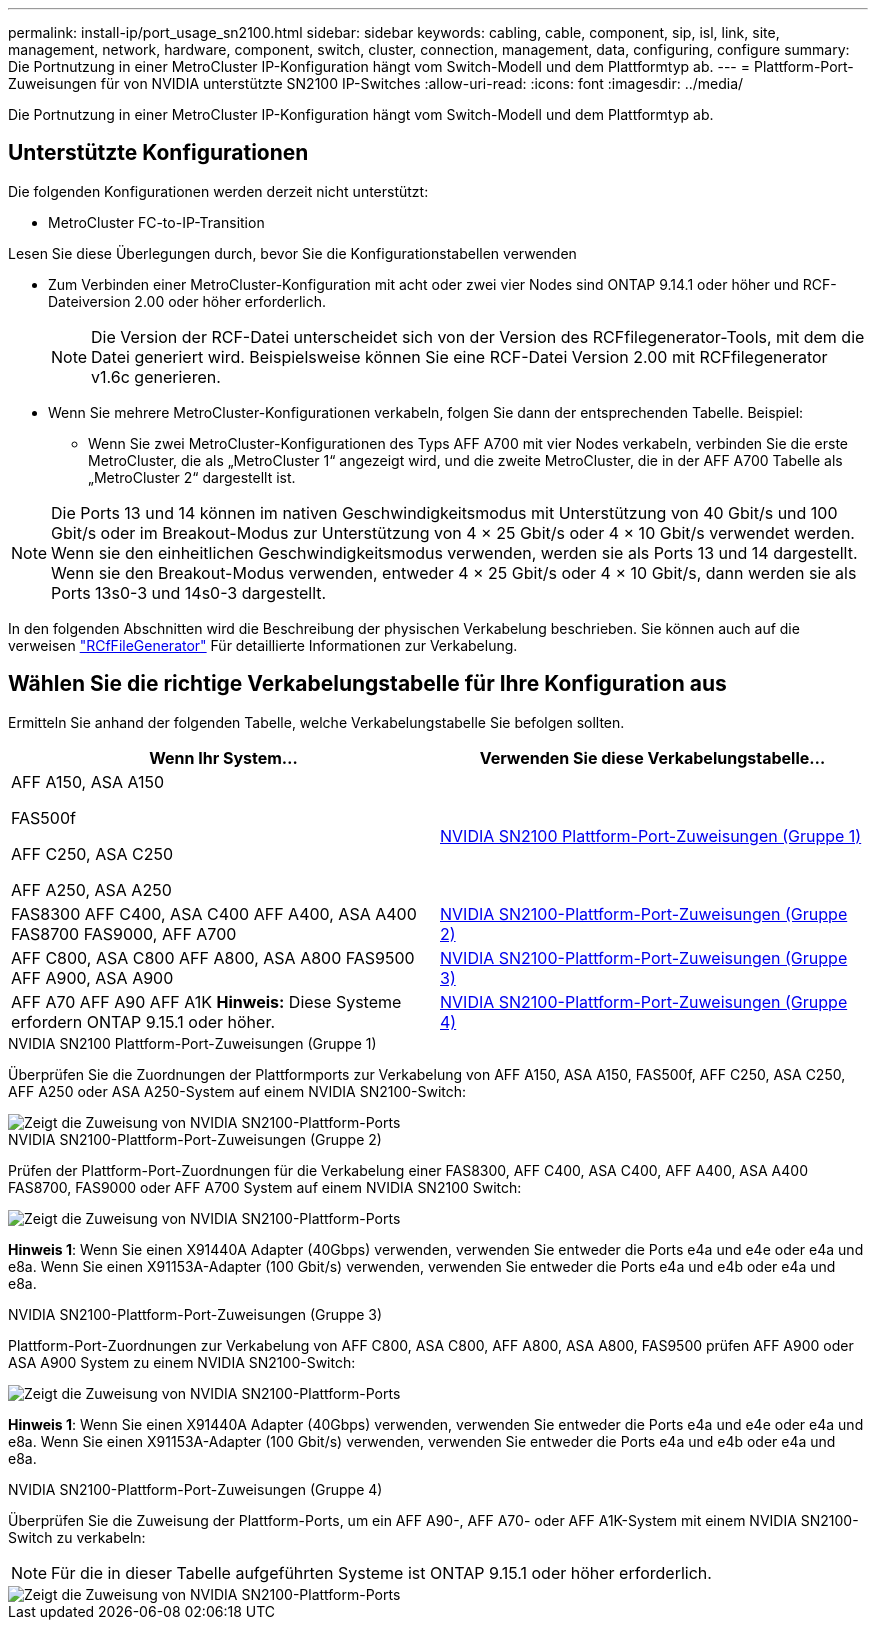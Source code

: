 ---
permalink: install-ip/port_usage_sn2100.html 
sidebar: sidebar 
keywords: cabling, cable, component, sip, isl, link, site, management, network, hardware, component, switch, cluster, connection, management, data, configuring, configure 
summary: Die Portnutzung in einer MetroCluster IP-Konfiguration hängt vom Switch-Modell und dem Plattformtyp ab. 
---
= Plattform-Port-Zuweisungen für von NVIDIA unterstützte SN2100 IP-Switches
:allow-uri-read: 
:icons: font
:imagesdir: ../media/


[role="lead"]
Die Portnutzung in einer MetroCluster IP-Konfiguration hängt vom Switch-Modell und dem Plattformtyp ab.



== Unterstützte Konfigurationen

Die folgenden Konfigurationen werden derzeit nicht unterstützt:

* MetroCluster FC-to-IP-Transition


.Lesen Sie diese Überlegungen durch, bevor Sie die Konfigurationstabellen verwenden
* Zum Verbinden einer MetroCluster-Konfiguration mit acht oder zwei vier Nodes sind ONTAP 9.14.1 oder höher und RCF-Dateiversion 2.00 oder höher erforderlich.
+

NOTE: Die Version der RCF-Datei unterscheidet sich von der Version des RCFfilegenerator-Tools, mit dem die Datei generiert wird. Beispielsweise können Sie eine RCF-Datei Version 2.00 mit RCFfilegenerator v1.6c generieren.



* Wenn Sie mehrere MetroCluster-Konfigurationen verkabeln, folgen Sie dann der entsprechenden Tabelle. Beispiel:
+
** Wenn Sie zwei MetroCluster-Konfigurationen des Typs AFF A700 mit vier Nodes verkabeln, verbinden Sie die erste MetroCluster, die als „MetroCluster 1“ angezeigt wird, und die zweite MetroCluster, die in der AFF A700 Tabelle als „MetroCluster 2“ dargestellt ist.





NOTE: Die Ports 13 und 14 können im nativen Geschwindigkeitsmodus mit Unterstützung von 40 Gbit/s und 100 Gbit/s oder im Breakout-Modus zur Unterstützung von 4 × 25 Gbit/s oder 4 × 10 Gbit/s verwendet werden. Wenn sie den einheitlichen Geschwindigkeitsmodus verwenden, werden sie als Ports 13 und 14 dargestellt. Wenn sie den Breakout-Modus verwenden, entweder 4 × 25 Gbit/s oder 4 × 10 Gbit/s, dann werden sie als Ports 13s0-3 und 14s0-3 dargestellt.

In den folgenden Abschnitten wird die Beschreibung der physischen Verkabelung beschrieben. Sie können auch auf die verweisen https://mysupport.netapp.com/site/tools/tool-eula/rcffilegenerator["RCfFileGenerator"] Für detaillierte Informationen zur Verkabelung.



== Wählen Sie die richtige Verkabelungstabelle für Ihre Konfiguration aus

Ermitteln Sie anhand der folgenden Tabelle, welche Verkabelungstabelle Sie befolgen sollten.

[cols="2*"]
|===
| Wenn Ihr System... | Verwenden Sie diese Verkabelungstabelle... 


 a| 
AFF A150, ASA A150

FAS500f

AFF C250, ASA C250

AFF A250, ASA A250
| <<table_1_nvidia_sn2100,NVIDIA SN2100 Plattform-Port-Zuweisungen (Gruppe 1)>> 


| FAS8300 AFF C400, ASA C400 AFF A400, ASA A400 FAS8700 FAS9000, AFF A700 | <<table_2_nvidia_sn2100,NVIDIA SN2100-Plattform-Port-Zuweisungen (Gruppe 2)>> 


| AFF C800, ASA C800 AFF A800, ASA A800 FAS9500 AFF A900, ASA A900 | <<table_3_nvidia_sn2100,NVIDIA SN2100-Plattform-Port-Zuweisungen (Gruppe 3)>> 


| AFF A70 AFF A90 AFF A1K *Hinweis:* Diese Systeme erfordern ONTAP 9.15.1 oder höher. | <<table_4_nvidia_sn2100,NVIDIA SN2100-Plattform-Port-Zuweisungen (Gruppe 4)>> 
|===
.NVIDIA SN2100 Plattform-Port-Zuweisungen (Gruppe 1)
Überprüfen Sie die Zuordnungen der Plattformports zur Verkabelung von AFF A150, ASA A150, FAS500f, AFF C250, ASA C250, AFF A250 oder ASA A250-System auf einem NVIDIA SN2100-Switch:

[#table_1_nvidia_sn2100]
image::../media/mcc-ip-cabling-aff-asa-a150-fas500f-a25-c250-MSN2100.png[Zeigt die Zuweisung von NVIDIA SN2100-Plattform-Ports]

.NVIDIA SN2100-Plattform-Port-Zuweisungen (Gruppe 2)
Prüfen der Plattform-Port-Zuordnungen für die Verkabelung einer FAS8300, AFF C400, ASA C400, AFF A400, ASA A400 FAS8700, FAS9000 oder AFF A700 System auf einem NVIDIA SN2100 Switch:

image::../media/mcc_ip_cabling_aff_asa_c400_a400_fas8700_fas9000_MSN2100.png[Zeigt die Zuweisung von NVIDIA SN2100-Plattform-Ports]

*Hinweis 1*: Wenn Sie einen X91440A Adapter (40Gbps) verwenden, verwenden Sie entweder die Ports e4a und e4e oder e4a und e8a. Wenn Sie einen X91153A-Adapter (100 Gbit/s) verwenden, verwenden Sie entweder die Ports e4a und e4b oder e4a und e8a.

.NVIDIA SN2100-Plattform-Port-Zuweisungen (Gruppe 3)
Plattform-Port-Zuordnungen zur Verkabelung von AFF C800, ASA C800, AFF A800, ASA A800, FAS9500 prüfen AFF A900 oder ASA A900 System zu einem NVIDIA SN2100-Switch:

image::../media/mcc_ip_cabling_fas8300_aff_asa_a800_a900_fas9500_MSN2100.png[Zeigt die Zuweisung von NVIDIA SN2100-Plattform-Ports]

*Hinweis 1*: Wenn Sie einen X91440A Adapter (40Gbps) verwenden, verwenden Sie entweder die Ports e4a und e4e oder e4a und e8a. Wenn Sie einen X91153A-Adapter (100 Gbit/s) verwenden, verwenden Sie entweder die Ports e4a und e4b oder e4a und e8a.

.NVIDIA SN2100-Plattform-Port-Zuweisungen (Gruppe 4)
Überprüfen Sie die Zuweisung der Plattform-Ports, um ein AFF A90-, AFF A70- oder AFF A1K-System mit einem NVIDIA SN2100-Switch zu verkabeln:


NOTE: Für die in dieser Tabelle aufgeführten Systeme ist ONTAP 9.15.1 oder höher erforderlich.

image::../media/mcc_ip_cabling_fas8300_aff_a90_a70_a1k_MSN2100.png[Zeigt die Zuweisung von NVIDIA SN2100-Plattform-Ports]
